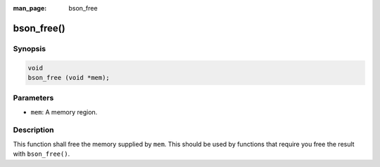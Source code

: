 :man_page: bson_free

bson_free()
===========

Synopsis
--------

.. code-block:: c

  void
  bson_free (void *mem);

Parameters
----------

* ``mem``: A memory region.

Description
-----------

This function shall free the memory supplied by ``mem``. This should be used by functions that require you free the result with ``bson_free()``.


